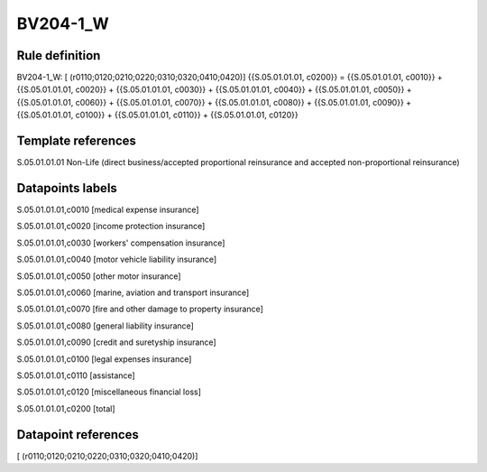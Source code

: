 =========
BV204-1_W
=========

Rule definition
---------------

BV204-1_W: [ (r0110;0120;0210;0220;0310;0320;0410;0420)] {{S.05.01.01.01, c0200}} = {{S.05.01.01.01, c0010}} + {{S.05.01.01.01, c0020}} + {{S.05.01.01.01, c0030}} + {{S.05.01.01.01, c0040}} + {{S.05.01.01.01, c0050}} + {{S.05.01.01.01, c0060}} + {{S.05.01.01.01, c0070}} + {{S.05.01.01.01, c0080}} + {{S.05.01.01.01, c0090}} + {{S.05.01.01.01, c0100}} + {{S.05.01.01.01, c0110}} + {{S.05.01.01.01, c0120}}


Template references
-------------------

S.05.01.01.01 Non-Life (direct business/accepted proportional reinsurance and accepted non-proportional reinsurance)


Datapoints labels
-----------------

S.05.01.01.01,c0010 [medical expense insurance]

S.05.01.01.01,c0020 [income protection insurance]

S.05.01.01.01,c0030 [workers' compensation insurance]

S.05.01.01.01,c0040 [motor vehicle liability insurance]

S.05.01.01.01,c0050 [other motor insurance]

S.05.01.01.01,c0060 [marine, aviation and transport insurance]

S.05.01.01.01,c0070 [fire and other damage to property insurance]

S.05.01.01.01,c0080 [general liability insurance]

S.05.01.01.01,c0090 [credit and suretyship insurance]

S.05.01.01.01,c0100 [legal expenses insurance]

S.05.01.01.01,c0110 [assistance]

S.05.01.01.01,c0120 [miscellaneous financial loss]

S.05.01.01.01,c0200 [total]



Datapoint references
--------------------

[ (r0110;0120;0210;0220;0310;0320;0410;0420)]